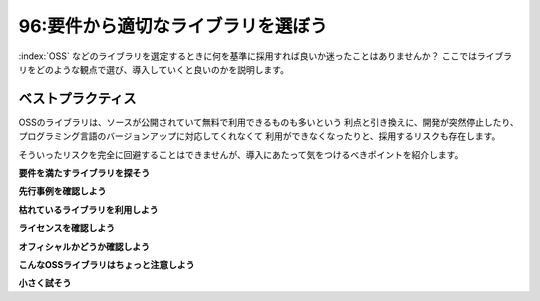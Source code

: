 ===================================
96:要件から適切なライブラリを選ぼう
===================================

:index:`OSS` などのライブラリを選定するときに何を基準に採用すれば良いか迷ったことはありませんか？　
ここではライブラリをどのような観点で選び、導入していくと良いのかを説明します。

ベストプラクティス
=====================

OSSのライブラリは、ソースが公開されていて無料で利用できるものも多いという
利点と引き換えに、開発が突然停止したり、プログラミング言語のバージョンアップに対応してくれなくて
利用ができなくなったりと、採用するリスクも存在します。

そういったリスクを完全に回避することはできませんが、導入にあたって気をつけるべきポイントを紹介します。

**要件を満たすライブラリを探そう**

**先行事例を確認しよう**

**枯れているライブラリを利用しよう**

**ライセンスを確認しよう**

**オフィシャルかどうか確認しよう**

**こんなOSSライブラリはちょっと注意しよう**

**小さく試そう**

.. omission::
